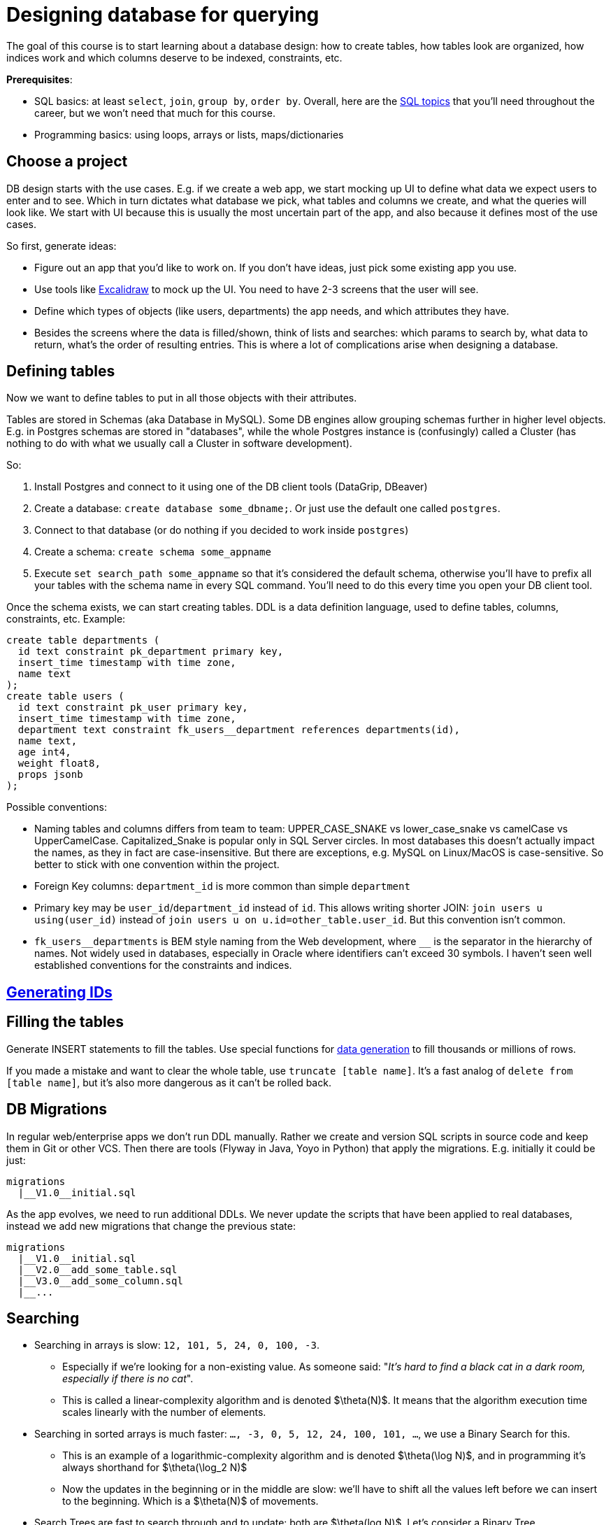= Designing database for querying

The goal of this course is to start learning about a database design: how to create tables, how tables look are organized, how indices work and which columns deserve to be indexed, constraints, etc.

*Prerequisites*:

* SQL basics: at least `select`, `join`, `group by`, `order by`. Overall, here are the xref:0course-sql.adoc[SQL topics]
that you'll need throughout the career, but we won't need that much for this course.
* Programming basics: using loops, arrays or lists, maps/dictionaries

== Choose a project

DB design starts with the use cases. E.g. if we create a web app, we start mocking up UI to define what data we expect
users to enter and to see. Which in turn dictates what database we pick, what tables and columns we create, and what
the queries will look like. We start with UI because this is usually the most uncertain part of the app, and also
because it defines most of the use cases.

So first, generate ideas:

* Figure out an app that you'd like to work on. If you don't have ideas, just pick some existing app you use.
* Use tools like https://excalidraw.com/[Excalidraw^] to mock up the UI. You need to have 2-3 screens that the user
  will see.
* Define which types of objects (like users, departments) the app needs, and which attributes they have.
* Besides the screens where the data is filled/shown, think of lists and searches:
  which params to search by, what data to return, what's the order of resulting entries. This is where a lot of
  complications arise when designing a database.

== Defining tables

Now we want to define tables to put in all those objects with their attributes.

Tables are stored in Schemas (aka Database in MySQL). Some DB engines allow grouping schemas further in higher level
objects. E.g. in Postgres schemas are stored in "databases", while the whole Postgres instance is (confusingly)
called a Cluster (has nothing to do with what we usually call a Cluster in software development).

So:

. Install Postgres and connect to it using one of the DB client tools (DataGrip, DBeaver)
. Create a database: `create database some_dbname;`. Or just use the default one called `postgres`.
. Connect to that database (or do nothing if you decided to work inside `postgres`)
. Create a schema: `create schema some_appname`
. Execute `set search_path some_appname` so that it's considered the default schema, otherwise you'll have to prefix
  all your tables with the schema name in every SQL command. You'll need to do this every time you open your DB client
  tool.

Once the schema exists, we can start creating tables. DDL is a data definition language, used to define tables,
columns, constraints, etc. Example:

[source,sql]
----
create table departments (
  id text constraint pk_department primary key,
  insert_time timestamp with time zone,
  name text
);
create table users (
  id text constraint pk_user primary key,
  insert_time timestamp with time zone,
  department text constraint fk_users__department references departments(id),
  name text,
  age int4,
  weight float8,
  props jsonb
);
----

Possible conventions:

* Naming tables and columns differs from team to team: UPPER_CASE_SNAKE vs lower_case_snake vs camelCase vs
  UpperCamelCase. Capitalized_Snake is popular only in SQL Server circles. In most databases this doesn't
  actually impact the names, as they in fact are case-insensitive. But there are exceptions, e.g. MySQL on Linux/MacOS
  is case-sensitive. So better to stick with one convention within the project.
* Foreign Key columns: `department_id` is more common than simple `department`
* Primary key may be `user_id`/`department_id` instead of `id`. This allows writing shorter JOIN:
  `join users u using(user_id)` instead of `join users u on u.id=other_table.user_id`. But this convention isn't common.
* `+fk_users__departments+` is BEM style naming from the Web development, where `+__+` is the separator in the hierarchy
  of names. Not widely used in databases, especially in Oracle where identifiers can't exceed 30 symbols. I haven't
  seen well established conventions for the constraints and indices.

== xref:id-generation.adoc[Generating IDs]

== Filling the tables

Generate INSERT statements to fill the tables. Use special functions for
xref:0course-sql.adoc#select-from-functions[data generation] to fill thousands or millions of rows.

If you made a mistake and want to clear the whole table, use `truncate [table name]`. It's a fast analog of
`delete from [table name]`, but it's also more dangerous as it can't be rolled back.

== DB Migrations

In regular web/enterprise apps we don't run DDL manually. Rather we create and version SQL scripts in source code
and keep them in Git or other VCS. Then there are tools (Flyway in Java, Yoyo in Python) that apply the migrations.
E.g. initially it could be just:

----
migrations
  |__V1.0__initial.sql
----

As the app evolves, we need to run additional DDLs. We never update the scripts that have been applied to real
databases, instead we add new migrations that change the previous state:

----
migrations
  |__V1.0__initial.sql
  |__V2.0__add_some_table.sql
  |__V3.0__add_some_column.sql
  |__...
----

== Searching

* Searching in arrays is slow: `12, 101, 5, 24, 0, 100, -3`.
** Especially if we're looking for a non-existing value. As someone said:
   "_It's hard to find a black cat in a dark room, especially if there is no cat_".
** This is called a linear-complexity algorithm and is denoted $\theta(N)$. It means that the algorithm execution time
   scales linearly with the number of elements.
* Searching in sorted arrays is much faster: `..., -3, 0, 5, 12, 24, 100, 101, ...`, we use a Binary Search for this.
** This is an example of a logarithmic-complexity algorithm and is denoted $\theta(\log N)$, and in programming it's
   always shorthand for $\theta(\log_2 N)$
** Now the updates in the beginning or in the middle are slow: we'll have to shift all the values left before we can
  insert to the beginning. Which is a $\theta(N)$ of movements.
* Search Trees are fast to search through and to update: both are $\theta(log N)$. Let's consider a Binary Tree.

== Table organization

* Index-organized tables
* xref:heap-organized-table.adoc[Heap-organized tables]
* Pages and page caches: when table scan is faster?
* Because databases read data page-wise, B-tree is a more natural choice than the typical Binary Trees. While
  insertion into each node of a B-tree is $\theta(NumOfElementsInNode)$, our main concern is the number of
  reads from the disk.

== SQL Plan

* `explain`, `explain analyze` can be used to learn how the database actually executes the queries: what
  tables/indices are used, when it sorts or aggregates, etc. This is the main tool for troubleshooting of
  slow queries.
* sequential table scan - must be elimitated if possible
* index scan
* table statistics

== Index vs Constraint

* Indexes and unique constraints
* Primary (aka Clustering Index, Index-organized tables)
* Secondary keys

== Foreign Keys

* one-to-one, one-to-many, many-to-one, many-to-many
* cascades
* index considerations

== Joining algorithms

* nested loop, sort-merge, hash

== More on indices

* Low cardinality
* Multi-column search: composite index, bitmaps
* Index based on functions
* Covering index
* Index with conditions

== Pagination

* Offsets & page size
* Manually with `where id > ?`

== Other types of databases

* OLTP vs OLAP databases
* Document databases
* Key-value storage
* Blob storage
* Graph databases
